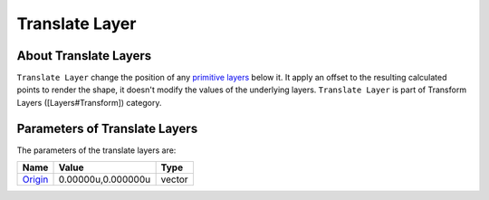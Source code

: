 .. _layer_translate:

########################
    Translate Layer
########################
.. figure:: translate_dat/Layer_transform_translate_icon.png
   :alt: Layer_transform_translate_icon.png
   :width: 64px

About Translate Layers
----------------------

``Translate Layer`` change the position of any `primitive
layers <Primitive_Layer>`__ below it. It apply an offset to the
resulting calculated points to render the shape, it doesn't modify the
values of the underlying layers. ``Translate Layer`` is part of
Transform Layers ([Layers#Transform]) category.

Parameters of Translate Layers
------------------------------

The parameters of the translate layers are:

+--------------------------------------------------------------+------------------------+------------+
| **Name**                                                     | **Value**              | **Type**   |
+--------------------------------------------------------------+------------------------+------------+
|     |Type\_vector\_icon.png| `Origin <Origin_Parameter>`__   |   0.00000u,0.000000u   |   vector   |
+--------------------------------------------------------------+------------------------+------------+

.. |Type_vector_icon.png| image:: images/Type_vector_icon.png
   :width: 16px

